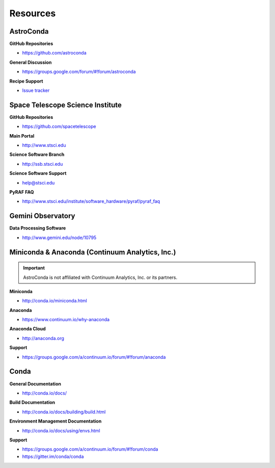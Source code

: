 *********
Resources
*********

AstroConda
==========

**GitHub Repositories**

- https://github.com/astroconda

**General Discussion**

- https://groups.google.com/forum/#!forum/astroconda

**Recipe Support**

- `Issue tracker <https://github.com/astroconda/astroconda-contrib/issues>`_


Space Telescope Science Institute
=================================

**GitHub Repositories**

- https://github.com/spacetelescope

**Main Portal**

- http://www.stsci.edu

**Science Software Branch**

- http://ssb.stsci.edu

**Science Software Support**

- `help@stsci.edu <mailto:help@stsci.edu>`_

**PyRAF FAQ**

- http://www.stsci.edu/institute/software_hardware/pyraf/pyraf_faq

Gemini Observatory
==================

**Data Processing Software**

- http://www.gemini.edu/node/10795


Miniconda & Anaconda (Continuum Analytics, Inc.)
================================================

.. important::

    AstroConda is not affiliated with Continuum Analytics, Inc. or its partners.

**Miniconda**

- http://conda.io/miniconda.html

**Anaconda**

- https://www.continuum.io/why-anaconda

**Anaconda Cloud**

- http://anaconda.org

**Support**

- https://groups.google.com/a/continuum.io/forum/#!forum/anaconda

Conda
=====

**General Documentation**

- http://conda.io/docs/

**Build Documentation**

- http://conda.io/docs/building/build.html

**Environment Management Documentation**

- http://conda.io/docs/using/envs.html

**Support**

- https://groups.google.com/a/continuum.io/forum/#!forum/conda
- https://gitter.im/conda/conda
